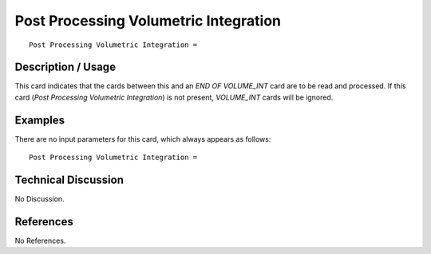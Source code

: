 ******************************************
**Post Processing Volumetric Integration**
******************************************

::

   Post Processing Volumetric Integration =

-----------------------
**Description / Usage**
-----------------------

This card indicates that the cards between this and an *END OF VOLUME_INT* card are
to be read and processed. If this card (*Post Processing Volumetric Integration*) is not
present, *VOLUME_INT* cards will be ignored.

------------
**Examples**
------------

There are no input parameters for this card, which always appears as follows:
::

   Post Processing Volumetric Integration =

-------------------------
**Technical Discussion**
-------------------------

No Discussion.



--------------
**References**
--------------

No References.